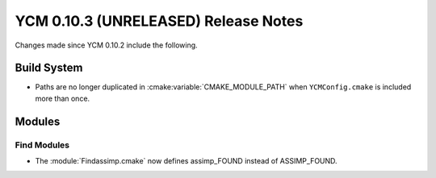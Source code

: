 YCM 0.10.3 (UNRELEASED) Release Notes
*************************************

.. only:: html

  .. contents::

Changes made since YCM 0.10.2 include the following.

Build System
============

* Paths are no longer duplicated in :cmake:variable:`CMAKE_MODULE_PATH` when
  ``YCMConfig.cmake`` is included more than once.


Modules
=======

Find Modules
------------

* The :module:`Findassimp.cmake` now defines assimp_FOUND instead of ASSIMP_FOUND.
